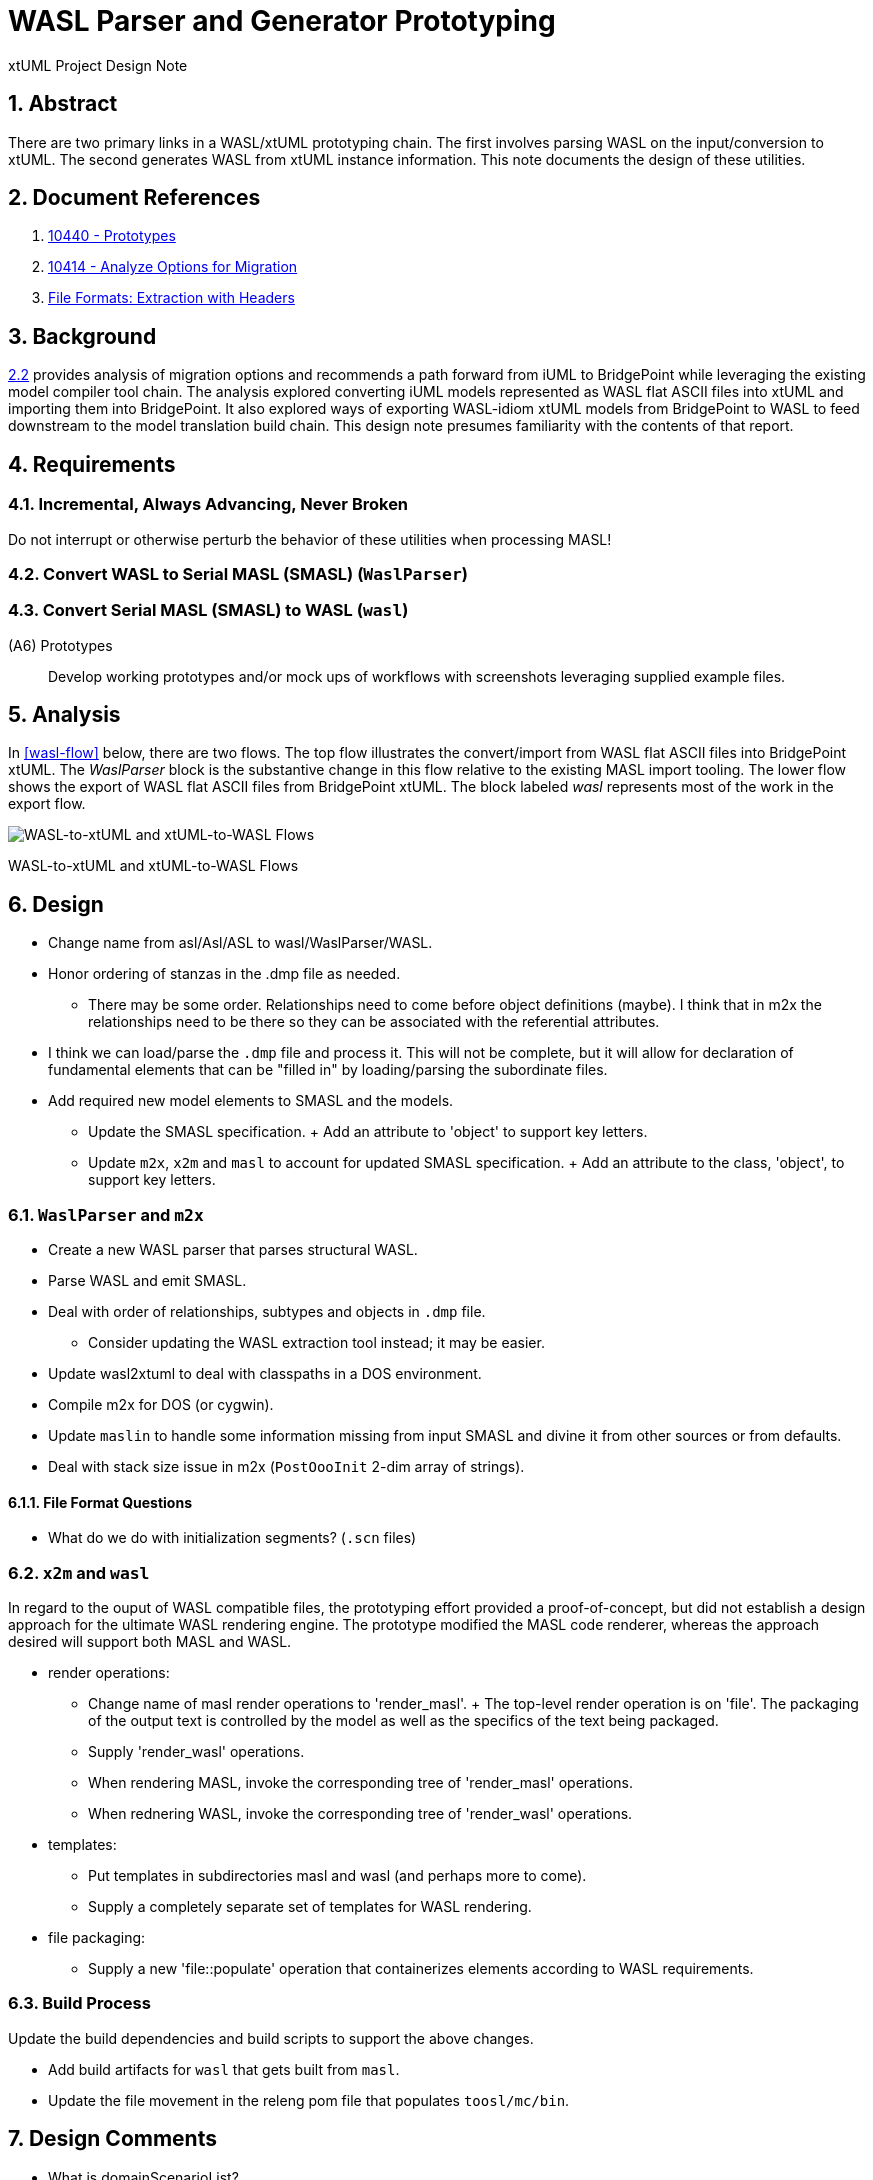 = WASL Parser and Generator Prototyping

xtUML Project Design Note

:sectnums:

== Abstract

There are two primary links in a WASL/xtUML prototyping chain.  The first
involves parsing WASL on the input/conversion to xtUML.  The second generates
WASL from xtUML instance information.  This note documents the design of
these utilities.


== Document References

. [[dr-1]] https://support.onefact.net/issues/10440[10440 - Prototypes]
. [[dr-2]] https://support.onefact.net/issues/10414[10414 - Analyze Options for Migration]
. [[dr-3]] link:../10414_wasl/ExtractionWithHeaders.xlsx[File Formats:  Extraction with Headers]


== Background

<<dr-2,2.2>> provides analysis of migration options and recommends
a path forward from iUML to BridgePoint while leveraging the existing
model compiler tool chain.  The analysis explored converting iUML models
represented as WASL flat ASCII files into xtUML and importing them into
BridgePoint.  It also explored ways of exporting WASL-idiom xtUML models
from BridgePoint to WASL to feed downstream to the model translation
build chain.  This design note presumes familiarity with the contents of
that report.

== Requirements

=== Incremental, Always Advancing, Never Broken
Do not interrupt or otherwise perturb the behavior of these utilities
when processing MASL!

=== Convert WASL to Serial MASL (SMASL) (`WaslParser`)
=== Convert Serial MASL (SMASL) to WASL (`wasl`)

(A6) Prototypes::
Develop working prototypes and/or mock ups of workflows with screenshots
leveraging supplied example files.

== Analysis

In <<wasl-flow>> below, there are two flows.  The top flow illustrates
the convert/import from WASL flat ASCII files into BridgePoint xtUML.
The _WaslParser_ block is the substantive change in this flow relative
to the existing MASL import tooling.  The lower flow shows the export of
WASL flat ASCII files from BridgePoint xtUML.  The block labeled _wasl_
represents most of the work in the export flow.

[[wasl-flow]]
image::waslflow.png[WASL-to-xtUML and xtUML-to-WASL Flows]
WASL-to-xtUML and xtUML-to-WASL Flows

== Design

- Change name from asl/Asl/ASL to wasl/WaslParser/WASL.
- Honor ordering of stanzas in the .dmp file as needed.
  * There may be some order.  Relationships need to come before object
definitions (maybe).  I think that in m2x the relationships need to be
there so they can be associated with the referential attributes.
- I think we can load/parse the `.dmp` file and process it.
This will not be complete, but it will allow for declaration of
fundamental elements that can be "filled in" by loading/parsing
the subordinate files.
- Add required new model elements to SMASL and the models.
  * Update the SMASL specification.
    + Add an attribute to 'object' to support key letters.
  * Update `m2x`, `x2m` and `masl` to account for updated SMASL specification.
    + Add an attribute to the class, 'object', to support key letters.

=== `WaslParser` and `m2x`

- Create a new WASL parser that parses structural WASL.
- Parse WASL and emit SMASL.
- Deal with order of relationships, subtypes and objects in `.dmp` file.
  * Consider updating the WASL extraction tool instead; it may be easier.
- Update wasl2xtuml to deal with classpaths in a DOS environment.
- Compile m2x for DOS (or cygwin).
- Update `maslin` to handle some information missing from input SMASL and
divine it from other sources or from defaults.
- Deal with stack size issue in m2x (`PostOooInit` 2-dim array of strings).

==== File Format Questions

- What do we do with initialization segments?  (`.scn` files)

=== `x2m` and `wasl`

In regard to the ouput of WASL compatible files, the prototyping effort
provided a proof-of-concept, but did not establish a design approach for
the ultimate WASL rendering engine.  The prototype modified the MASL
code renderer, whereas the approach desired will support both MASL and
WASL.

- render operations:
  * Change name of masl render operations to 'render_masl'.
    + The top-level render operation is on 'file'.  The packaging of the
      output text is controlled by the model as well as the specifics of
      the text being packaged.
  * Supply 'render_wasl' operations.
  * When rendering MASL, invoke the corresponding tree of 'render_masl' operations.
  * When rednering WASL, invoke the corresponding tree of 'render_wasl' operations.
- templates:
  * Put templates in subdirectories masl and wasl (and perhaps more to come).
  * Supply a completely separate set of templates for WASL rendering.
- file packaging:
  * Supply a new 'file::populate' operation that containerizes elements
    according to WASL requirements.

=== Build Process

Update the build dependencies and build scripts to support the above changes.

- Add build artifacts for `wasl` that gets built from `masl`.
- Update the file movement in the releng pom file that populates
`toosl/mc/bin`.

== Design Comments

- What is domainScenarioList?

It is in addition to domainScenarios.
Maybe it is the initialization functions that are to run.

- Must edit the `.dmp` file and move the 'OBJECTS' stanza below
the 'RELATIONSHIPS' and 'SUBTYPES' stanzas.
- Must set the WORKSPACE env var when running `xtuml2wasl`.

=== Changing the Windows Build

The Windows build needs to become more consistent to the unix builds.
The windows build has had the least amount of tools and scripts.
However, the masl tool binaries are actually built on the server for Windows.
We simply do not ship them.

. xtumlmc_build.exe?
  * Copy xtumlmc_build to tools/mc/bin/xtumlmc_build.pl.
  * Change it to strip CRLFs from serial MASL stream.

== User Documentation

== Unit Test

---

This work is licensed under the Creative Commons CC0 License

---
